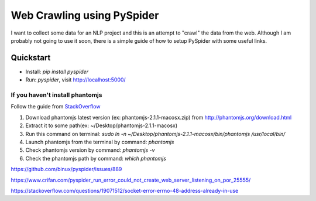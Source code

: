 ============================
Web Crawling using PySpider
============================

I want to collect some data for an NLP project and this is an attempt to "crawl" the data from the web. Although I am probably not going to use it soon, there is a simple guide of how to setup PySpider with some useful links.

------------------------
Quickstart
------------------------
- Install: `pip install pyspider`
- Run: `pyspider`, visit http://localhost:5000/

If you haven't install phantomjs
-----------------------------------
Follow the guide from StackOverflow_

.. _StackOverflow: https://stackoverflow.com/questions/36993962/installing-phantomjs-on-mac/53308472

1. Download phantomjs latest version (ex: phantomjs-2.1.1-macosx.zip) from http://phantomjs.org/download.html
2. Extract it to some path(ex: ~/Desktop/phantomjs-2.1.1-macosx)
3. Run this command on terminal: `sudo ln -n ~/Desktop/phantomjs-2.1.1-macosx/bin/phantomjs /usr/local/bin/`
4. Launch phantomjs from the terminal by command: `phantomjs`
5. Check phantomjs version by command: `phantomjs -v`
6. Check the phantomjs path by command: `which phantomjs`

https://github.com/binux/pyspider/issues/889

https://www.crifan.com/pyspider_run_error_could_not_create_web_server_listening_on_por_25555/

https://stackoverflow.com/questions/19071512/socket-error-errno-48-address-already-in-use